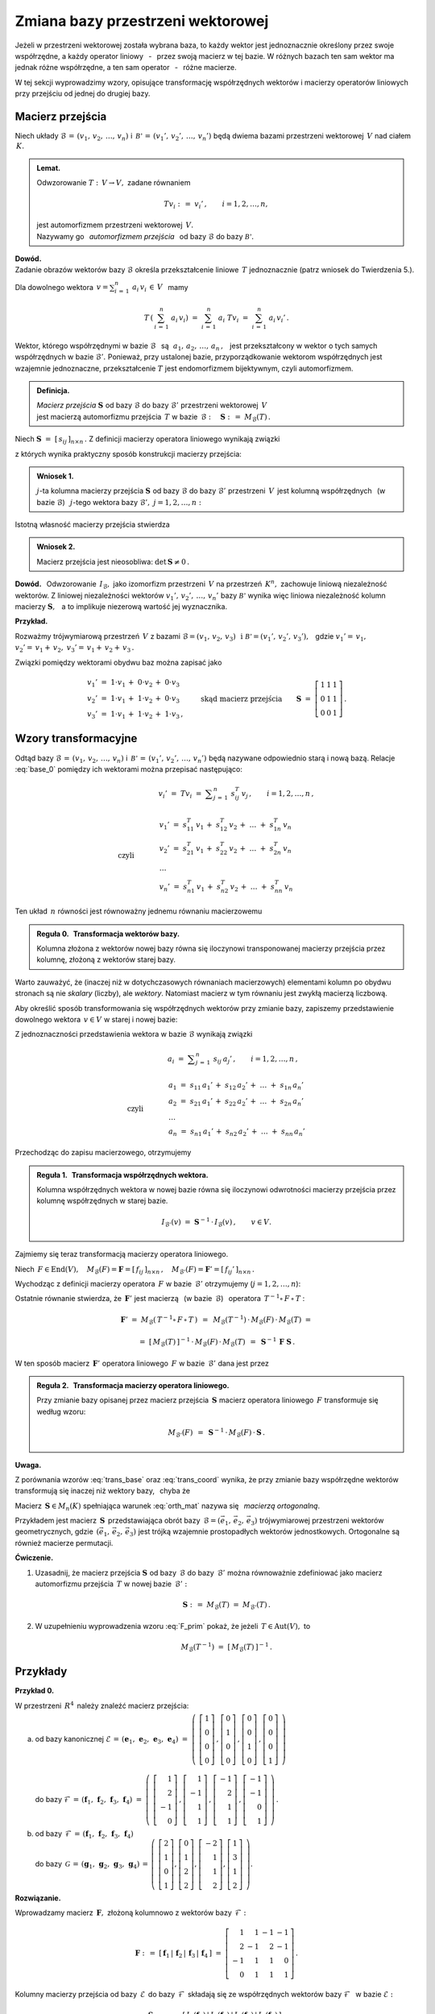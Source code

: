 
Zmiana bazy przestrzeni wektorowej
----------------------------------

Jeżeli w przestrzeni wektorowej została wybrana baza, to każdy wektor jest jednoznacznie
określony przez swoje współrzędne, a każdy operator liniowy :math:`\,` - :math:`\,` przez 
swoją macierz w tej bazie. W różnych bazach ten sam wektor ma jednak różne współrzędne,
a ten sam operator :math:`\,` - :math:`\,` różne macierze.

W tej sekcji wyprowadzimy wzory, opisujące transformację współrzędnych wektorów 
i macierzy operatorów liniowych przy przejściu od jednej do drugiej bazy.

Macierz przejścia
~~~~~~~~~~~~~~~~~

Niech układy :math:`\ \mathcal{B}\,=\,(v_1,\,v_2,\,\dots,\,v_n)\ ` 
i :math:`\ \,\mathcal{B'}\,=\,(v_1',\,v_2',\,\dots,\,v_n')\ ` będą dwiema bazami
przestrzeni wektorowej :math:`\,V\ ` nad ciałem :math:`\,K.`

.. admonition:: Lemat.
   
   Odwzorowanie :math:`\ T:\,V\rightarrow V,\ ` zadane równaniem 
   
   .. math::
   
      Tv_i\ :\,=\ v_i'\,,\qquad i=1,2,\dots,n,
   
   jest automorfizmem przestrzeni wektorowej :math:`\,V.\ \\`
   Nazywamy go :math:`\,` *automorfizmem przejścia* :math:`\,` 
   od bazy :math:`\ \mathcal{B}\ ` do bazy :math:`\ \mathcal{B'}.`

.. które przekształca wektory bazy :math:`\ \mathcal{B}\ ` w odpowiednie wektory
   bazy :math:`\ \mathcal{B}':`

**Dowód.** :math:`\, \\` 
Zadanie obrazów wektorów bazy :math:`\ \mathcal{B}\ ` określa przekształcenie liniowe :math:`\,T\ ` jednoznacznie (patrz wniosek do Twierdzenia 5.).

Dla dowolnego wektora :math:`\displaystyle\ \,v=\sum_{i\,=\,1}^n\ a_i\,v_i\,\in\,V\ \,` mamy

.. math::
   
   T\,\left(\,\sum_{i\,=\,1}^n\ a_i\,v_i\right)\ \ =\ \ 
   \sum_{i\,=\,1}^n\ a_i\;Tv_i\ \ =\ \ \sum_{i\,=\,1}^n\ a_i\,v_i'\,.


Wektor, którego współrzędnymi w bazie :math:`\ \mathcal{B}\ \,` są 
:math:`\ \,\,a_1,\,a_2,\,\dots,\,a_n\,,\ \,`
jest przekształcony w wektor o tych samych współrzędnych w bazie :math:`\ \mathcal{B}'.\ `
Ponieważ, przy ustalonej bazie, przyporządkowanie wektorom współrzędnych jest wzajemnie jednoznaczne,
przekształcenie :math:`\ T\ ` jest endomorfizmem bijektywnym, czyli automorfizmem.

.. admonition:: Definicja.
   
   | *Macierz przejścia* :math:`\ \boldsymbol{S}\ ` 
     od bazy :math:`\ \mathcal{B}\ ` do bazy :math:`\ \mathcal{B}'\ `
     przestrzeni wektorowej :math:`\,V\,` 
   | jest macierzą automorfizmu przejścia :math:`\,T\ ` 
     w bazie :math:`\,\mathcal{B}:\quad\boldsymbol{S}\ :\,=\ M_{\mathcal{B}}(T)\,.`

Niech :math:`\ \boldsymbol{S}\ =\ [\,s_{ij}\,]_{n\times n}\,.\ `
Z definicji macierzy operatora liniowego wynikają związki

.. math::
   :label: base_0

   \begin{array}{lcl}
   & & v_j'\;=\ Tv_j\;=\ \displaystyle\sum_{i\,=\,1}^n\ s_{ij}\:v_i\,,\qquad j=1,2,\dots,n\,, \\ \\
   \text{czyli} & \qquad\quad &
   \begin{array}{l}
   v_1'\ =\ s_{11}\,v_1\,+\ s_{21}\,v_2\,+\ \dots\ +\ s_{n1}\,v_n \\
   v_2'\ =\ s_{12}\,v_1\,+\ s_{22}\,v_2\,+\ \dots\ +\ s_{n2}\,v_n \\
   \ \dots \\
   v_n'\ =\ s_{1n}\,v_1\,+\ s_{2n}\,v_2\,+\ \dots\ +\ s_{nn}\,v_n
   \end{array}
   \end{array}

z których wynika praktyczny sposób konstrukcji macierzy przejścia:

.. admonition:: Wniosek 1. :math:`\\`
   
   :math:`j`-ta kolumna macierzy przejścia :math:`\ \boldsymbol{S}\ `
   od bazy :math:`\ \mathcal{B}\ ` do bazy :math:`\ \mathcal{B}'\ ` przestrzeni :math:`\,V\,` 
   jest kolumną współrzędnych :math:`\,` (w bazie :math:`\ \mathcal{B}`) :math:`\,`
   :math:`j`-tego wektora bazy :math:`\ \mathcal{B}',\ \ j=1,2,\dots,n:`
   
   .. math::
      :label: S_col
      
      \boldsymbol{S}\ \,=\ \,\left[\,I_{\mathcal{B}}(v_1')\,|\,
                                     I_{\mathcal{B}}(v_2')\,|\,
                                     \dots\,|\,
                                     I_{\mathcal{B}}(v_n')\,\right]\,.

Istotną własność macierzy przejścia stwierdza

.. admonition:: Wniosek 2. 
   
   Macierz przejścia jest nieosobliwa: :math:`\ \ \det\,\boldsymbol{S}\neq 0\,.`

**Dowód.** :math:`\,` Odwzorowanie :math:`\,I_{\mathcal{B}},\ ` jako izomorfizm
przestrzeni :math:`\,V\ ` na przestrzeń :math:`\,K^n,\ ` zachowuje liniową niezależność wektorów.
Z liniowej niezależności wektorów :math:`\ v_1',\,v_2',\,\dots,\,v_n'\ ` bazy :math:`\ \mathcal{B'}\ `
wynika więc liniowa niezależność kolumn macierzy :math:`\ \boldsymbol{S},\ \,` 
a to implikuje niezerową wartość jej wyznacznika.

**Przykład.**

Rozważmy trójwymiarową przestrzeń :math:`\,V\ ` z bazami 
:math:`\ \mathcal{B}=(v_1,\,v_2,\,v_3)\ \,\text{i}\ \ \mathcal{B'}=(v_1',\,v_2',\,v_3'),\ \,`
gdzie :math:`\ \ v_1'=\,v_1,` :math:`\ \ v_2'=\,v_1+\,v_2,` :math:`\ \ v_3'=\,v_1+\,v_2+\,v_3\,.`

Związki pomiędzy wektorami obydwu baz można zapisać jako

.. math::
   
   \begin{array}{l}
   v_1'\ =\ 1\cdot v_1\,+\;0\cdot v_2\,+\;0\cdot v_3 \\
   v_2'\ =\ 1\cdot v_1\,+\;1\cdot v_2\,+\;0\cdot v_3 \\
   v_3'\ =\ 1\cdot v_1\,+\;1\cdot v_2\,+\;1\cdot v_3\,,
   \end{array}
   \qquad\text{skąd macierz przejścia}\qquad
   \boldsymbol{S}\ =\ 
   \left[\begin{array}{ccc} 1 & 1 & 1 \\ 0 & 1 & 1 \\ 0 & 0 & 1 \end{array}\right]\,. 

Wzory transformacyjne
~~~~~~~~~~~~~~~~~~~~~

Odtąd bazy :math:`\ \mathcal{B}\,=\,(v_1,\,v_2,\,\dots,\,v_n)\ ` 
i :math:`\ \,\mathcal{B'}\,=\,(v_1',\,v_2',\,\dots,\,v_n')\ `
będą nazywane odpowiednio starą i nową bazą.
Relacje :eq:`base_0` pomiędzy ich wektorami można przepisać następująco:

.. math::

   \begin{array}{lcl}
   & & v_i'\;=\ Tv_i\;=\ \displaystyle\sum_{j\,=\,1}^n\ s_{ij}^T\:v_j\,,\qquad i=1,2,\dots,n\,, \\ \\
   \text{czyli} & \qquad\quad &
   \begin{array}{l}
   v_1'\ =\ s_{11}^T\,v_1\,+\ s_{12}^T\,v_2\,+\ \dots\ +\ s_{1n}^T\,v_n \\
   v_2'\ =\ s_{21}^T\,v_1\,+\ s_{22}^T\,v_2\,+\ \dots\ +\ s_{2n}^T\,v_n \\
   \ \dots \\
   v_n'\ =\ s_{n1}^T\,v_1\,+\ s_{n2}^T\,v_2\,+\ \dots\ +\ s_{nn}^T\,v_n
   \end{array}
   \end{array}

Ten układ :math:`\,n\ ` równości jest równoważny jednemu równaniu macierzowemu

.. math::
   :label: trans_base

   \blacktriangleright\quad   
   \left[\begin{array}{c} v_1' \\ v_2' \\ \dots \\ v_n' \end{array}\right]\ \,=\ \,
   \boldsymbol{S}^{\,T}\,
   \left[\begin{array}{c} v_1 \\ v_2 \\ \dots \\ v_n \end{array}\right]\,.
   
.. admonition:: Reguła 0. :math:`\,` Transformacja wektorów bazy.
   
   Kolumna złożona z wektorów nowej bazy równa się iloczynowi transponowanej macierzy przejścia 
   przez kolumnę, złożoną z wektorów starej bazy.

Warto zauważyć, że (inaczej niż w dotychczasowych równaniach macierzowych) elementami kolumn
po obydwu stronach są nie *skalary* (liczby), ale *wektory*.
Natomiast macierz w tym równaniu jest zwykłą macierzą liczbową.

Aby określić sposób transformowania się współrzędnych wektorów przy zmianie bazy,
zapiszemy przedstawienie dowolnego wektora :math:`\,v\in V\ ` w starej i nowej bazie:

.. math::
   :nowrap:
   
   \begin{eqnarray*}
   \sum_{i\,=\,1}^n\ a_i\:v_i & = & \sum_{j\,=\,1}^n\ a_j'\ v_j' \\
                              & = & \sum_{j\,=\,1}^n\ a_j'\ \left(\,
                                    \sum_{i\,=\,1}^n\ s_{ij}\:v_i\right) \\
                              & = & \sum_{i\,=\,1}^n\ \left(\,
                                    \sum_{j\,=\,1}^n\ s_{ij}\:a_j'\right)\;v_i\,.
   \end{eqnarray*}

Z jednoznaczności przedstawienia wektora w bazie :math:`\ \mathcal{B}\ ` wynikają związki

.. math::
   
   \begin{array}{lcl}
   & & a_i\ =\ \displaystyle\sum_{j\,=\,1}^n\ s_{ij}\:a_j'\,,\qquad i=1,2,\dots,n\,, \\ \\
   \text{czyli} & \qquad\quad &
   \begin{array}{l}
   a_1\ =\ s_{11}\,a_1'\,+\ s_{12}\,a_2'\,+\ \dots\ +\ s_{1n}\,a_n' \\
   a_2\ =\ s_{21}\,a_1'\,+\ s_{22}\,a_2'\,+\ \dots\ +\ s_{2n}\,a_n' \\
   \ \dots \\
   a_n\ =\ s_{n1}\,a_1'\,+\ s_{n2}\,a_2'\,+\ \dots\ +\ s_{nn}\,a_n'
   \end{array}
   \end{array}

Przechodząc do zapisu macierzowego, otrzymujemy

.. math::
   :label: trans_coord
   
   \left[\begin{array}{c} a_1 \\ a_2 \\ \dots \\ a_n \end{array}\right]
   \ \,=\ \,\boldsymbol{S}\;
   \left[\begin{array}{c} a_1' \\ a_2' \\ \dots \\ a_n' \end{array}\right]\,,
   \qquad\qquad\blacktriangleright\quad
   \left[\begin{array}{c} a_1' \\ a_2' \\ \dots \\ a_n' \end{array}\right]
   \ \,=\ \,\boldsymbol{S}^{-1}\,
   \left[\begin{array}{c} a_1 \\ a_2 \\ \dots \\ a_n \end{array}\right]\,.

.. admonition:: Reguła 1. :math:`\,` Transformacja współrzędnych wektora.
   
   .. Kolumna współrzędnych wektora w starej bazie równa się iloczynowi macierzy przejścia 
      przez kolumnę współrzędnych w nowej bazie.

   Kolumna współrzędnych wektora w nowej bazie równa się iloczynowi odwrotności macierzy przejścia 
   przez kolumnę współrzędnych w starej bazie.

   .. math::
      
      I_{\mathcal{B}'}(v)\ \ =\ \ \boldsymbol{S}^{-1}\,\cdot\,I_{\mathcal{B}}(v)\,,\qquad
      v\in V.
      

Zajmiemy się teraz transformacją macierzy operatora liniowego.

Niech :math:`\,F\in\text{End}(V),\quad 
M_{\mathcal{B}}(F)=\boldsymbol{F}=[\,f_{ij}\,]_{n\times n}\,,\quad
M_{\mathcal{B}'}(F)=\boldsymbol{F}'=[\,f_{ij}'\,]_{n\times n}\,.`

Wychodząc z definicji macierzy operatora :math:`\,F\ ` w bazie :math:`\,\mathcal{B}'\ ` 
otrzymujemy (:math:`j=1,2,\dots,n`):

.. math::
   :nowrap:
   
   \begin{eqnarray*}
   Fv_j' & = & \sum_{i\,=\,1}^n\ f_{ij}'\ v_i'\,, \\
   F\left(Tv_j\right) & = & \sum_{i\,=\,1}^n\ f_{ij}'\ Tv_i\,, \\
   T^{-1}\left[\,F\left(Tv_j\right)\,\right] & = & \sum_{i\,=\,1}^n\ f_{ij}'\ T^{-1}(Tv_i)\,, \\
   (T^{-1}\circ\,F\,\circ\,T)\ v_j & = & \sum_{i\,=\,1}^n\ f_{ij}'\ v_i\,.
   \end{eqnarray*}

Ostatnie równanie stwierdza, że :math:`\,\boldsymbol{F}'\ ` jest macierzą 
:math:`\,` (w bazie :math:`\,\mathcal{B}`) :math:`\,` operatora
:math:`\ \,T^{-1}\circ\,F\,\circ\,T` :

.. math::
   
   \boldsymbol{F}'\ =\ M_{\mathcal{B}}\left(\,T^{-1}\circ\,F\,\circ\,T\,\right)\ \,=\ \,
   M_{\mathcal{B}}(T^{-1})\,\cdot\,M_{\mathcal{B}}(F)\,\cdot\,M_{\mathcal{B}}(T)\ =
   
   =\  
   [\,M_{\mathcal{B}}(T)\,]^{-1}\,\cdot\,M_{\mathcal{B}}(F)\,\cdot\,M_{\mathcal{B}}(T)\ \,=\ \,
   \boldsymbol{S}^{-1}\,\boldsymbol{F}\ \boldsymbol{S}\,.

W ten sposób macierz :math:`\,\boldsymbol{F}'\ ` operatora liniowego :math:`\,F\ `
w bazie :math:`\,\mathcal{B}'\ ` dana jest przez

.. math::
   :label: F_prim
   
   \blacktriangleright\quad
   \boldsymbol{F}'\ =\ \boldsymbol{S}^{-1}\,\boldsymbol{F}\ \boldsymbol{S}\,.

   
.. .. math::

   \text{Ostatecznie}\qquad\blacktriangleright\quad
   \boldsymbol{F}'\ =\ \boldsymbol{S}^{-1}\,\boldsymbol{F}\ \boldsymbol{S}\,.

   Ostatecznie, macierz :math:`\,\boldsymbol{F}\ ` operatora liniowego :math:`\,F\ `
   przy zmianie bazy transformuje się następująco: 

   Ostatecznie, transformacja macierzy :math:`\,\boldsymbol{F}\ ` operatora liniowego :math:`\,F\ `
   wyraża się wzorem

   
.. admonition:: Reguła 2. :math:`\,` Transformacja macierzy operatora liniowego.
   
   Przy zmianie bazy opisanej przez macierz przejścia :math:`\,\boldsymbol{S}\ `
   macierz operatora liniowego :math:`\,F\ ` transformuje się według wzoru:
   
   .. math::
      
      M_{\mathcal{B}'}(F)\ \,=\ \,
      \boldsymbol{S}^{-1}\,\cdot\,M_{\mathcal{B}}(F)\,\cdot\,\boldsymbol{S}\,.

.. .. math::

   \begin{array}{lcc}
   & & \boldsymbol{F}'\ =\ 
     \boldsymbol{S}^{-1}\,\boldsymbol{F}\ \boldsymbol{S}\,, \\ \\
   \blacktriangleright & \quad & M_{\mathcal{B}'}(F)\ \,=\ \,
   \boldsymbol{S}^{-1}\,\cdot\,M_{\mathcal{B}}(F)\,\cdot\,\boldsymbol{S}\,.
   \end{array}

   .. math::

   \begin{array}{cccc}
   & & & \boldsymbol{F}'\ =\ 
   \boldsymbol{S}^{-1}\,\boldsymbol{F}\ \boldsymbol{S}\,, \\ \\
   \text{czyli}\quad & \quad\blacktriangleright & \quad & M_{\mathcal{B}'}(F)\ \,=\ \,
   \boldsymbol{S}^{-1}\,\cdot\,M_{\mathcal{B}}(F)\,\cdot\,\boldsymbol{S}\,.
   \end{array}

**Uwaga.**

Z porównania wzorów :eq:`trans_base` oraz :eq:`trans_coord` wynika, że przy zmianie bazy
współrzędne wektorów transformują się inaczej niż wektory bazy, :math:`\,` chyba że 

.. math::
   :label: orth_mat
   
   \boldsymbol{S}^{-1}\;=\ \boldsymbol{S}^{\,T}\,,
   \qquad\text{czyli}\qquad
   \boldsymbol{S}^{\,T}\boldsymbol{S}\ =\ \boldsymbol{I}_n\,.

Macierz :math:`\,\boldsymbol{S}\in M_n(K)\ ` spełniająca warunek :eq:`orth_mat` 
nazywa się :math:`\,` *macierzą ortogonalną*.

Przykładem jest macierz :math:`\,\boldsymbol{S}\,` przedstawiająca obrót 
bazy :math:`\,\mathcal{B}=(\vec{e}_1,\,\vec{e}_2,\,\vec{e}_3)\ ` trójwymiarowej przestrzeni
wektorów geometrycznych, gdzie :math:`\,(\vec{e}_1,\,\vec{e}_2,\,\vec{e}_3)\ ` 
jest trójką wzajemnie prostopadłych wektorów jednostkowych.
Ortogonalne są również macierze permutacji.

.. Innym przykładem mogą być macierze permutacji.
  
**Ćwiczenie.**

1. Uzasadnij, że macierz przejścia :math:`\ \boldsymbol{S}\ ` od bazy :math:`\,\mathcal{B}\ `
   do bazy :math:`\,\mathcal{B}'\ ` można równoważnie zdefiniować 
   jako macierz automorfizmu przejścia :math:`\,T\ ` w nowej bazie :math:`\,\mathcal{B}':`
   
   .. math::
      
      \boldsymbol{S}\ :\,=\ M_{\mathcal{B}}(T)\ =\ M_{\mathcal{B}'}(T)\,.

2. W uzupełnieniu wyprowadzenia wzoru :eq:`F_prim` pokaż, 
   że jeżeli :math:`\,T\in\text{Aut}(V),\ ` to

   .. math::
      
      M_{\mathcal{B}}(T^{-1})\ \ =\ \ [\,M_{\mathcal{B}}(T)\,]^{-1}\,.

Przykłady
~~~~~~~~~

**Przykład 0.**

W przestrzeni :math:`\,R^4\,` należy znaleźć macierz przejścia:

a. | od bazy kanonicznej :math:`\ \mathcal{E}\,=\,
     (\boldsymbol{e}_1,\,\boldsymbol{e}_2,\,\boldsymbol{e}_3,\,\boldsymbol{e}_4)\ =\ 
     \left(\ 
     \left[\begin{array}{c} 1 \\ 0 \\ 0 \\ 0 \end{array}\right]\,,  
     \left[\begin{array}{c} 0 \\ 1 \\ 0 \\ 0 \end{array}\right]\,,
     \left[\begin{array}{c} 0 \\ 0 \\ 1 \\ 0 \end{array}\right]\,,
     \left[\begin{array}{c} 0 \\ 0 \\ 0 \\ 1 \end{array}\right]
     \ \right)`
   |
   | do bazy :math:`\ \mathcal{F}\,=\,
     (\boldsymbol{f}_1,\,\boldsymbol{f}_2,\,\boldsymbol{f}_3,\,\boldsymbol{f}_4)\ =\ 
     \left(\ 
     \left[\begin{array}{r}  1 \\  2 \\ -1 \\ 0 \end{array}\right]\,,  
     \left[\begin{array}{r}  1 \\ -1 \\  1 \\ 1 \end{array}\right]\,,
     \left[\begin{array}{r} -1 \\  2 \\  1 \\ 1 \end{array}\right]\,,
     \left[\begin{array}{r} -1 \\ -1 \\  0 \\ 1 \end{array}\right]
     \ \right)\,.`

b. | od bazy :math:`\,\mathcal{F}\,=\,
     (\boldsymbol{f}_1,\,\boldsymbol{f}_2,\,\boldsymbol{f}_3,\,\boldsymbol{f}_4)`
   | do bazy :math:`\,\mathcal{G}\,=\,
     (\boldsymbol{g}_1,\,\boldsymbol{g}_2,\,\boldsymbol{g}_3,\,\boldsymbol{g}_4)\,=\,
     \left(\ 
     \left[\begin{array}{r}  2 \\ 1 \\ 0 \\ 1 \end{array}\right],  
     \left[\begin{array}{r}  0 \\ 1 \\ 2 \\ 2 \end{array}\right],
     \left[\begin{array}{r} -2 \\ 1 \\ 1 \\ 2 \end{array}\right],
     \left[\begin{array}{r}  1 \\ 3 \\ 1 \\ 2 \end{array}\right]
     \ \right).`

**Rozwiązanie.**

Wprowadzamy macierz :math:`\,\boldsymbol{F},\ ` złożoną kolumnowo 
z wektorów bazy :math:`\,\mathcal{F}:`

.. math::
   
   \boldsymbol{F}\ :\,=\ 
   [\,\boldsymbol{f}_1\,|\,\boldsymbol{f}_2\,|\,\boldsymbol{f}_3\,|\,\boldsymbol{f}_4\,]\ =\ 
   \left[\begin{array}{rrrr}
          1 &  1 & -1 & -1 \\
          2 & -1 &  2 & -1 \\
         -1 &  1 &  1 &  0 \\
          0 &  1 &  1 &  1 \end{array}\right]\,.

Kolumny macierzy przejścia od bazy :math:`\,\mathcal{E}\,` do bazy :math:`\,\mathcal{F}\,`
składają się ze współrzędnych wektorów bazy :math:`\ \mathcal{F}\ \,` w bazie :math:`\ \mathcal{E}:`

.. math::
   
   \boldsymbol{S}_{\mathcal{E}\rightarrow\mathcal{F}}\ =\ 
   [\,I_{\mathcal{E}}(\boldsymbol{f}_1)\,|\,
      I_{\mathcal{E}}(\boldsymbol{f}_2)\,|\,
      I_{\mathcal{E}}(\boldsymbol{f}_3)\,|\,
      I_{\mathcal{E}}(\boldsymbol{f}_4)\,]\,.

Ale w przestrzeni :math:`\,R^4\ ` każdy wektor jest kolumną swoich współrzędnych w bazie kanonicznej:

.. math::
   
   I_{\mathcal{E}}(\boldsymbol{x})\ =\ \boldsymbol{x}\,,\qquad \boldsymbol{x}\in R^4\,.

W takim razie szukana macierz przejścia jest dana po prostu przez

.. math::
   :label: S_EF
   
   \blacktriangleright\quad
   \boldsymbol{S}_{\mathcal{E}\rightarrow\mathcal{F}}\ =\   
   [\,\boldsymbol{f}_1\,|\,\boldsymbol{f}_2\,|\,\boldsymbol{f}_3\,|\,\boldsymbol{f}_4\,]\,=\,
   \boldsymbol{F}\ =\ 
   \left[\begin{array}{rrrr}
          1 &  1 & -1 & -1 \\
          2 & -1 &  2 & -1 \\
         -1 &  1 &  1 &  0 \\
          0 &  1 &  1 &  1 \end{array}\right]\,.

**Wniosek** (uogólnienie).

W przestrzeni :math:`\,K^n\ ` macierz przejścia od bazy kanonicznej :math:`\ \mathcal{E}\ ` 
do bazy :math:`\,\mathcal{B}\ ` jest macierzą :math:`\,\boldsymbol{B},\ `
otrzymaną przez zestawienie wektorów bazy :math:`\,\mathcal{B}\ `
zapisanych w postaci kolumnowej.

.. [\,\boldsymbol{f}_1\,|\,\boldsymbol{f}_2\,|\,\boldsymbol{f}_3\,|\,\boldsymbol{f}_4\,]\,=\,
   [\,\boldsymbol{g}_1\,|\,\boldsymbol{g}_2\,|\,\boldsymbol{g}_3\,|\,\boldsymbol{g}_4\,]\,=\,
   \boldsymbol{G}\ =\ 
   \left[\begin{array}{rrrr}
          2 & 0 & -2 & 1 \\
          1 & 1 &  1 & 3 \\
          0 & 2 &  1 & 1 \\
          1 & 2 &  2 & 2 \end{array}\right]\,.

Przy opisie przejścia :math:`\ \mathcal{F}\rightarrow\mathcal{G}\ ` przydatna będzie,
oprócz macierzy :math:`\,\boldsymbol{F},\ ` również macierz

.. math::
   
   \boldsymbol{G}\ :\,=\ 
   [\,\boldsymbol{g}_1\,|\,\boldsymbol{g}_2\,|\,\boldsymbol{g}_3\,|\,\boldsymbol{g}_4\,]\ =\ 
   \left[\begin{array}{rrrr}
          2 & 0 & -2 & 1 \\
          1 & 1 &  1 & 3 \\
          0 & 2 &  1 & 1 \\
          1 & 2 &  2 & 2 \end{array}\right]\,.

Z definicji (patrz wzór :eq:`base_0`), :math:`\,j`-ta kolumna macierzy 
:math:`\,\boldsymbol{S}_{\mathcal{F}\rightarrow\mathcal{G}}\equiv\boldsymbol{S}=
[\,s_{ij}\,]_{4\times 4}(R)\ `
przejścia od bazy :math:`\ \mathcal{F}\ ` do bazy :math:`\ \mathcal{G}\ ` jest 
kolumną współrzędnych (w bazie :math:`\ \mathcal{F}`) :math:`\,j`-tego wektora
bazy :math:`\ \mathcal{G}:`

.. math::
   :label: S_4
   
   \boldsymbol{g}_j\ =\ \sum_{i\,=\,1}^4\ s_{ij}\:\boldsymbol{f}_i\,,\qquad j=1,2,3,4.

Relację :eq:`S_4` można zinterpretować w duchu kolumnowej reguły mnożenia macierzowego:
:math:`\,j`-ta kolumna macierzy :math:`\,\boldsymbol{G}\ ` jest kombinacją liniową
kolumn macierzy :math:`\,\boldsymbol{F},\ ` o współczynnikach z :math:`\,j`-tej kolumny
macierzy :math:`\,\boldsymbol{S},\ \ j=1,2,3,4.\ ` Oznacza to, że 

.. math::
   
   \boldsymbol{G}\ =\ \boldsymbol{F}\boldsymbol{S}\,.

Macierz :math:`\,\boldsymbol{F},\ ` złożona z liniowo niezależnych kolumn
:math:`\ \boldsymbol{f}_1\,,\,\boldsymbol{f}_2\,,\,\boldsymbol{f}_3\,,\,\boldsymbol{f}_4\,,\ `
jest nieosobliwa: :math:`\ \det\,\boldsymbol{F}\neq 0,\ \,` a więc odwracalna. Stąd szukana macierz przejścia

.. math::
   :label: S_FG

   \blacktriangleright\quad   
   \boldsymbol{S}_{\mathcal{F}\rightarrow\mathcal{G}}\ =\ 
   \boldsymbol{F}^{-1}\,\boldsymbol{G}\,.

**Wariant rozwiązania.**

Niech :math:`\ T\in\text{Aut}(R^4)\ ` będzie automorfizmem przejścia
od bazy :math:`\ \mathcal{F}\ ` do bazy :math:`\ \mathcal{G}.\ ` Wtedy
szukana macierz przejścia jest macierzą automorfizmu :math:`\,T\,` w bazie 
:math:`\,\mathcal{F}:\ \boldsymbol{S}_{\mathcal{F}\rightarrow\mathcal{G}}\equiv\boldsymbol{S}=
M_{\mathcal{F}}(T).\ ` Ponadto 

.. math::
   
   \boldsymbol{g}_j\,=\,T\,\boldsymbol{f}_j\,,
   \qquad\text{skąd}\qquad
   \boldsymbol{g}_j\,=\,\boldsymbol{T}\cdot\boldsymbol{f}_j\,,
   \qquad j=1,2,3,4\,,

gdzie :math:`\ \,\boldsymbol{T}:\,=M_{\mathcal{E}}(T)\ \,` 
jest macierzą automorfizmu :math:`\,T\ ` w bazie kanonicznej. 
Na podstawie kolumnowej reguły mnożenia macierzowego stwierdzamy, że z równości wektorowych

.. math::
   
   \boldsymbol{g}_1\,=\,\boldsymbol{T}\cdot\boldsymbol{f}_1\,,\quad
   \boldsymbol{g}_2\,=\,\boldsymbol{T}\cdot\boldsymbol{f}_2\,,\quad
   \boldsymbol{g}_3\,=\,\boldsymbol{T}\cdot\boldsymbol{f}_3\,,\quad
   \boldsymbol{g}_4\,=\,\boldsymbol{T}\cdot\boldsymbol{f}_4\,,

wynika równość macierzowa

.. math::
   
   [\,\boldsymbol{g}_1\,|\,\boldsymbol{g}_2\,|\,\boldsymbol{g}_3\,|\,\boldsymbol{g}_4\,]\ =\ 
   \boldsymbol{T}\,\cdot\,
   [\,\boldsymbol{f}_1\,|\,\boldsymbol{f}_2\,|\,\boldsymbol{f}_3\,|\,\boldsymbol{f}_4\,]\,,
   \qquad\text{czyli}\qquad
   \boldsymbol{G}\ =\ \boldsymbol{T}\boldsymbol{F}\,.

Stąd :math:`\ \,\boldsymbol{T}\equiv M_{\mathcal{E}}(T)\ =\ \boldsymbol{G}\boldsymbol{F}^{-1}.\ \,`
Potrzebną macierz :math:`\,\boldsymbol{S}\equiv M_{\mathcal{F}}(T)\ ` można wyliczyć ze wzoru 

.. math::
   
   M_{\mathcal{F}}(T)\ =\ \boldsymbol{S}_{\mathcal{E}\rightarrow\mathcal{F}}^{-1}\,\cdot\, 
                          M_{\mathcal{E}}(T)\,\cdot\,
                          \boldsymbol{S}_{\mathcal{E}\rightarrow\mathcal{F}}\,.

Ale, jak zostało wcześniej pokazane (równanie :eq:`S_EF`):
:math:`\ \,\boldsymbol{S}_{\mathcal{E}\rightarrow\mathcal{F}}=\boldsymbol{F},\ \,` wobec czego

.. math::
   
   \boldsymbol{S}_{\mathcal{F}\rightarrow\mathcal{G}}\ =\ 
   \boldsymbol{F}^{-1}\,(\boldsymbol{G}\boldsymbol{F}^{-1})\,\boldsymbol{F}\ =\ 
   \boldsymbol{F}^{-1}\,\boldsymbol{G}\,.

Dla sprawdzenia poprawności rozwiązania :eq:`S_FG` rozważmy szczególny przypadek, gdy
baza :math:`\ \mathcal{F}\ \,` jest bazą kanoniczną: :math:`\ \mathcal{F}=\mathcal{E}.\ \,`
Wtedy :math:`\ \boldsymbol{F}=\boldsymbol{I}_4\ \ ` i :math:`\,` dochodzimy do wzoru
:math:`\ \boldsymbol{S}_{\mathcal{E}\rightarrow\mathcal{G}}\ =\ \boldsymbol{G},\ `
zgodnego (przy innym oznaczeniu) z poprzednim wynikiem :eq:`S_EF`.

.. .. math::
   
   \boldsymbol{S}_{\mathcal{E}\rightarrow\mathcal{G}}\ =\ \boldsymbol{G}\,,

Przechodząc do rachunków, trzeba obliczyć iloczyn macierzowy

.. math::
   
   \boldsymbol{F}^{-1}\,\boldsymbol{G}\ =\ 
      \left[\begin{array}{rrrr}
          1 &  1 & -1 & -1 \\
          2 & -1 &  2 & -1 \\
         -1 &  1 &  1 &  0 \\
          0 &  1 &  1 &  1 \end{array}\right]^{-1}
   \left[\begin{array}{rrrr}
          2 & 0 & -2 & 1 \\
          1 & 1 &  1 & 3 \\
          0 & 2 &  1 & 1 \\
          1 & 2 &  2 & 2 \end{array}\right]\,.

Komputerowe obliczenia przedstawiają się następująco:

.. code-block:: python

   sage: F = matrix(QQ,[[ 1, 1,-1,-1],
   ...                  [ 2,-1, 2,-1],
   ...                  [-1, 1, 1, 0],
   ...                  [ 0, 1, 1, 1]])
   
   sage: G = matrix(QQ,[[ 2, 0,-2, 1],
   ...                  [ 1, 1, 1, 3],
   ...                  [ 0, 2, 1, 1],
   ...                  [ 1, 2, 2, 2]])
   
   sage: F.I*G
   
   [1 0 0 1]
   [1 1 0 1]
   [0 1 1 1]
   [0 0 1 0]

**Przykład 1.**

W 4-wymiarowej przestrzeni :math:`\,V(R)\ ` wektor :math:`\,v\ ` ma w bazie
:math:`\,\mathcal{B}=(v_1,\,v_2,\,v_3,\,v_4)\ ` współrzędne :math:`\ 2,\ -3,\ 0,\ 4.\ `
Jakie współrzędne ma ten wektor w bazie :math:`\,\mathcal{B}'=(v_1',\,v_2',\,v_3',\,v_4'),\ `
gdzie

.. math::
   
   v_1'\,=\,-\ v_1\,,\quad v_2'\,=\,2\,v_1-\,v_3\,,\quad v_3'\,=\,v_1+\,v_2-\,v_3-\,2\,v_4\,,\quad
   v_4'\,=\,v_2-\,v_3+\,v_4\quad ?

**Rozwiązanie.** :math:`\,` 
Punktem wyjścia jest Reguła 1. przedstawiająca transformację współrzędnych:

.. math::
   
   I_{\mathcal{B}'}(v)\ \ =\ \ \boldsymbol{S}^{-1}\,\cdot\,I_{\mathcal{B}}(v)\,.

Macierz przejścia :math:`\,\boldsymbol{S}\ ` wyznaczymy z relacji
pomiędzy wektorami starej i nowej bazy:

.. math::
   :nowrap:

   \begin{alignat*}{5}
   v_1' & {\ } = {\ } & -\ v_1 &             &     &             &     &                      \\
   v_2' & {\ } = {\ } & 2\,v_1 &             &     & {\,} - {\;} & v_3 &                      \\
   v_3' & {\ } = {\ } &    v_1 & {\,} + {\;} & v_2 & {\,} - {\;} & v_3 & {\,} - {\;} & 2\,v_4 \\
   v_4' & {\ } = {\ } &        &             & v_2 & {\,} - {\;} & v_3 & {\,} + {\;} &    v_4
   \end{alignat*}

Mianowicie, na podstawie Wniosku 1. po definicji macierzy przejścia (równanie :eq:`S_col`) : 

.. math::
 
   \boldsymbol{S}
   \ \ =\ \ 
   \left[\begin{array}{rrrr} -1 &  2 &  1 &  0 \\
                              0 &  0 &  1 &  1 \\
                              0 & -1 & -1 & -1 \\
                              0 &  0 & -2 &  1 \end{array}\right]\,.

Z treści zadania:
:math:`\quad I_{\mathcal{B}}(v)\ =\ 
\left[\begin{array}{r} 2 \\ -3 \\ 0 \\ 4 \end{array}\right]\,;\quad`
przy oznaczeniu
:math:`\quad I_{\mathcal{B}'}(v)\ =\ 
\left[\begin{array}{r} a_1' \\ a_2' \\ a_3' \\ a_4' \end{array}\right]\quad`
mamy

.. math::
   :label: ex_1
   
   \left[\begin{array}{r} a_1' \\ a_2' \\ a_3' \\ a_4' \end{array}\right]\quad=\quad
   \left[\begin{array}{rrrr} -1 &  2 &  1 &  0 \\
                              0 &  0 &  1 &  1 \\
                              0 & -1 & -1 & -1 \\
                              0 &  0 & -2 &  1 \end{array}\right]^{-1}\cdot\quad
   \left[\begin{array}{r} 2 \\ -3 \\ 0 \\ 4 \end{array}\right]\,.

Dalsze obliczenia można wykonać dwoma sposobami. :math:`\\`
 
**Sposób 1.** :math:`\,` Bezpośrednie wyliczenie macierzy odwrotnej do :math:`\,\boldsymbol{S}.`

Macierz :math:`\,\boldsymbol{S}^{-1}\ ` można wyliczyć odręcznie, korzystając ze wzoru

.. math::
   
   (\boldsymbol{S}^{-1})_{ij}\ \,=\ \ \frac{1}{\det\boldsymbol{S}}\ \ S_{ji}\,,\qquad
   i,j=1,2,\dots,n\,,

gdzie :math:`\,S_{ij}\,` jest dopełnieniem algebraicznym elementu :math:`\,s_{ij}\,`
macierzy :math:`\,\boldsymbol{S},\ \\`
albo komputerowo, korzystając z funkcji wbudowanych do pakietu Sage. :math:`\\`

W drugim przypadku, po wyliczeniu macierzy :math:`\,\boldsymbol{S}^{-1}\ `
można od razu wykonać mnożenie macierzowe po prawej stronie równania :eq:`ex_1`,
co daje wynik w postaci kolumny współrzędnych wektora :math:`\,v\,` w bazie :math:`\,\mathcal{B}'.`

.. code-block:: python
   
   sage: S = matrix(QQ,[[-1, 2, 1, 0],
   ...                  [ 0, 0, 1, 1],
   ...                  [ 0,-1,-1,-1],
   ...                  [ 0, 0,-2, 1]])
   
   # Macierz odwrotna do S:
   sage: S_1 = S.I
   
   # Kolumna współrzędnych w bazie B:
   sage: I_B = vector(QQ,[2,-3,0,4]).column()
   
   sage: html.table([[S_1,'*',I_B,'=',S_1*I_B]])

.. math::
   :label: calc_comp
   
   \textstyle
   \left(\begin{array}{rrrr}
   -1 & -\frac{5}{3} & -2 & -\frac{1}{3} \\
    0 & -1           & -1 & 0            \\
    0 & \frac{1}{3}  &  0 & -\frac{1}{3} \\
    0 & \frac{2}{3}  &  0 & \frac{1}{3}
   \end{array}\right)
   \quad\ast\quad
   \left(\begin{array}{r} 2 \\ -3 \\ 0 \\ 4 \end{array}\right)
   \quad=\quad
   \left(\begin{array}{r} \frac{5}{3} \\ 3 \\ -\frac{7}{3} \\ -\frac{2}{3} \end{array}\right)

Dla przejrzystego zapisu liczbowych elementów macierzy i wektorów obliczenia zostały wykonane w ciele :math:`\,Q\,` liczb wymiernych.

**Odpowiedź.** :math:`\,` 
Współrzędne wektora :math:`\,v\ ` w bazie :math:`\,\mathcal{B}'\ ` wynoszą:
:math:`\textstyle\quad\frac{5}{3}\,,\ \ \ 3\,,\ \ -\ \frac{7}{3}\,,\ \ -\ \frac{2}{3}\,. \\`

**Sposób 2.** :math:`\,` 
Zamiast bezpośredniego wyliczania macierzy :math:`\,\boldsymbol{S}^{-1},\ ` odwrócimy relacje

.. math::
   :nowrap:

   \begin{alignat*}{6}
   v_1' & {\ } = {\ } & Tv_1 & {\ \,} = {\ \,} & -\ v_1 &             &     &             &     &                      \\
   v_2' & {\ } = {\ } & Tv_2 & {\ \,} = {\ \,} & 2\ v_1 &             &     & {\,} - {\;} & v_3 &                      \\
   v_3' & {\ } = {\ } & Tv_3 & {\ \,} = {\ \,} &    v_1 & {\,} + {\;} & v_2 & {\,} - {\;} & v_3 & {\,} - {\;} & 2\ v_4 \\
   v_4' & {\ } = {\ } & Tv_4 & {\ \,} = {\ \,} &        &             & v_2 & {\,} - {\;} & v_3 & {\,} + {\;} &    v_4
   \end{alignat*}

Po prostych elementarnych rachunkach otrzymujemy wzory 

.. math::
   :nowrap:

   \begin{alignat*}{6}
   v_1 & {\ } = {\ } & T^{-1}\,v_1' & {\ \,} = {\ \,} & -\ v_1'                        &             &      &             &                             &                                           \\
   v_2 & {\ } = {\ } & T^{-1}\,v_2' & {\ \,} = {\ \,} & -\ \textstyle\frac{5}{3}\ v_1' & {\,} - {\;} & v_2' & {\,} + {\;} & \textstyle\frac{1}{3}\ v_3' & {\,} + {\;} & \textstyle\frac{2}{3}\ v_4' \\
   v_3 & {\ } = {\ } & T^{-1}\,v_3' & {\ \,} = {\ \,} & -\ 2\ v_1'                     & {\,} - {\;} & v_2' &             &                             &                                           \\
   v_4 & {\ } = {\ } & T^{-1}\,v_4' & {\ \,} = {\ \,} & -\ \textstyle\frac{1}{3}\ v_1' &             &      & {\,} - {\;} & \textstyle\frac{1}{3}\ v_3' & {\,} + {\;} & \textstyle\frac{1}{3}\ v_4'
   \end{alignat*}

na podstawie których można wypisać macierz automorfizmu :math:`\,T^{-1}\ `
w bazie :math:`\,\mathcal{B}':`

.. math::
   :label: MB_prim_T_1
   
   M_{\mathcal{B}'}(T^{-1})\ \ =\ \ \textstyle
   \left[\begin{array}{rrrr}
         -1 & -\frac{5}{3} & -2 & -\frac{1}{3} \\
          0 & -1           & -1 &   0          \\ 
          0 &  \frac{1}{3} &  0 & -\frac{1}{3} \\
          0 &  \frac{2}{3} &  0 &  \frac{1}{3}
         \end{array}\right]\,.

Nas interesuje raczej macierz :math:`\ \boldsymbol{S}^{-1}=[\,M_{\mathcal{B}}(T)\,]^{-1}.\ \,`
Ale, zgodnie z Regułą 2.:

.. math::
   
   M_{\mathcal{B}'}(T^{-1})\ \,=\ \,
   \boldsymbol{S}^{-1}\cdot M_{\mathcal{B}}(T^{-1})\cdot\boldsymbol{S}\ \,=\ \,
   \boldsymbol{S}^{-1}\cdot [\,M_{\mathcal{B}}(T)\,]^{-1}\cdot\boldsymbol{S}\ \,=\ \,
   \boldsymbol{S}^{-1}\cdot\boldsymbol{S}^{-1}\cdot\boldsymbol{S}\ \,=\ \,\boldsymbol{S}^{-1}\,.

Równanie :eq:`MB_prim_T_1` daje więc szukaną macierz :math:`\ \boldsymbol{S}^{-1},\ `
co prowadzi dalej do wyniku :eq:`calc_comp`.

.. a rozwiązanie przykładu daje wzór :eq:`calc_comp`.

**Wariant rozwiązania.** :math:`\,`

Związek :eq:`trans_coord` pomiędzy współrzędnymi wektora w nowej i starej bazie, zapisany w postaci

.. math::
   
   \boldsymbol{S}\cdot I_{\mathcal{B}'}(v)\ =\  I_{\mathcal{B}}(v)
   \qquad\text{czyli}\qquad
   \left[\begin{array}{rrrr} -1 &  2 &  1 &  0 \\
                              0 &  0 &  1 &  1 \\
                              0 & -1 & -1 & -1 \\
                              0 &  0 & -2 &  1 \end{array}\right]
   \left[\begin{array}{r} a_1' \\ a_2' \\ a_3' \\ a_4' \end{array}\right]\ =\ 
   \left[\begin{array}{r} 2 \\ -3 \\ 0 \\ 4 \end{array}\right]

przedstawia kramerowski układ równań

.. math::
   :nowrap:
   
   \begin{alignat*}{5}
   -\ a_1' & {\,} + {\,} & 2\,a_2' & {\,} + {\,} &    a_3' &             &      & {\;} = {} &  2 \\
           &             &         &             &    a_3' & {\,} + {\,} & a_4' & {\;} = {} & -3 \\
           & {\,} - {\,} &    a_2' & {\,} - {\,} &    a_3' & {\,} - {\,} & a_4' & {\;} = {} &  0 \\
           &             &         & {\,} - {\,} & 2\,a_3' & {\,} + {\,} & a_4' & {\;} = {} &  4
   \end{alignat*}

który można rozwiązać odręcznie albo komputerowo z użyciem funkcji pakietu Sage:

.. code-block:: python
   
   sage: S = matrix(QQ,[[-1, 2, 1, 0],
   ...                  [ 0, 0, 1, 1],
   ...                  [ 0,-1,-1,-1],
   ...                  [ 0, 0,-2, 1]])

   sage: I_B = vector(QQ,[2,-3,0,4]) # wektor wolnych wyrazów
   
   sage: S \ I_B

   (5/3, 3, -7/3, -2/3)

**Przykład 2.**

W bazie :math:`\,\mathcal{B}=(v_1,\,v_2,\,v_3)\ ` przestrzeni wektorowej 
:math:`\,V(R)\ ` operator :math:`\,F\in\text{End}(V)\ ` ma macierz

.. math::
   
   \boldsymbol{F}\ =\ 
   \left[\begin{array}{rrr}
         3 & -2 & -1 \\
         2 &  1 & -3 \\
         1 &  3 &  2 \end{array}\right]\,.

Należy podać macierz :math:`\,\boldsymbol{F}'\ ` tego operatora w bazie
:math:`\,\mathcal{B}'=(v_1',\,v_2',\,v_3'):\,=(v_3,\,v_2,\,v_1).`

**Rozwiązanie.**

**Sposób 1.** (bezpośredni) :math:`\,` 

Z definicji macierzy :math:`\,\boldsymbol{F}=[\,f_{ij}\,]_{3\times 3}\ ` oraz
:math:`\,\boldsymbol{F}'=[\,f_{ij}'\,]_{3\times 3}\ ` operatora :math:`\,F\ `
w bazach :math:`\,\mathcal{B}\ ` oraz :math:`\,\mathcal{B}':`

.. math::
   
   Fv_j\,=\ f_{1j}\,v_1+\,f_{2j}\,v_2+\,f_{3j}\,v_3\,,
   \qquad
   Fv_j'\,=\ f_{1j}'\,v_1'+\,f_{2j}'\,v_2'+\,f_{3j}'\,v_3'\,,
   \qquad j=1,2,3,

oraz z zależności :math:`\ v_1'=v_3,\ v_2'=v_2,\ v_3'=v_1\ ` wynikają związki

.. math::
   
   \begin{array}{l}
   Fv_1\,=\quad 3\,v_1+\,2\,v_2+\,1\,v_3 \\
   Fv_2\,=\  -2\,v_1+\,1\,v_2+\,3\,v_3 \\
   Fv_3\,=\  -1\,v_1-\,3\,v_2+\,2\,v_3\,,
   \end{array}
   \qquad\qquad
   \begin{array}{l}
   Fv_1'\,=\ 2\,v_1'-\,3\,v_2'-\,1\,v_3' \\
   Fv_2'\,=\ 3\,v_1'+\,1\,v_2'-\,2\,v_3' \\
   Fv_3'\,=\ 1\,v_1'+\,2\,v_2'+\,3\,v_3'\,.
   \end{array}

Z drugiego układu równości odczytujemy:

.. math::
   
   \boldsymbol{F}'\ =\ 
   \left[\begin{array}{rrr}
          2 &  3 & 1 \\
         -3 &  1 & 2 \\
         -1 & -2 & 3 \end{array}\right]\,.

**Sposób 2.** (standardowy)

Stosujemy Regułę 2. transformacji macierzy operatora liniowego (wzór :eq:`F_prim`):

.. math::
   :label: F_prim_bis
   
   \boldsymbol{F}'\ =\ \boldsymbol{S}^{-1}\,\boldsymbol{F}\ \boldsymbol{S}\,,

gdzie :math:`\,\boldsymbol{S}\ ` jest macierzą przejścia 
od bazy :math:`\,\mathcal{B}=(v_1,\,v_2,\,v_3)\ `
do bazy :math:`\,\mathcal{B}'=(v_3,\,v_2,\,v_1).`

Zapisując związki pomiędzy wektorami nowej i starej bazy

.. math::
   
   \begin{array}{l}
   v_1'\,=\ 0\,v_1+\,0\,v_2+\,1\,v_3 \\
   v_2'\,=\ 0\,v_1+\,1\,v_2+\,0\,v_3 \\
   v_3'\,=\ 1\,v_1+\,0\,v_2+\,0\,v_3
   \end{array}
   \qquad\text{otrzymujemy}\qquad
   \boldsymbol{S}\ =\ 
   \left[\begin{array}{ccc} 0 & 0 & 1 \\ 
                            0 & 1 & 0 \\ 
                            1 & 0 & 0 \end{array}\right]\,.

Zamiast wyliczać bezpośrednio macierz :math:`\,\boldsymbol{S}^{-1}\ `
zauważmy, że automorfizm przejścia :math:`\,T,\ ` który przekształca 
wektory bazy :math:`\,\mathcal{B}\ ` w odpowiednie 
wektory bazy :math:`\,\mathcal{B}':\ \ Tv_i=v_i',\ \ i=1,2,3,\ \ `
spełnia warunek :math:`\,T^2=I,\ ` gdzie :math:`\,I\ ` jest przekształceniem identycznościowym:

.. math::
   
   \begin{array}{l} Tv_1=v_3 \\ Tv_2=v_2 \\ Tv_3=v_1 \end{array}
   \qquad\Rightarrow\qquad
   \begin{array}{l}
   T^2\,v_1=\,Tv_3=\,v_1=\,I\,v_1 \\ T^2\,v_2=\,Tv_2=\,v_2=\,I\,v_2 \\ T^2\,v_3=\,Tv_1=\,v_3=\,I\,v_3
   \end{array}

Z multiplikatywności macierzowej reprezentacji operatorów liniowych wynika, że analogiczną własność ma macierz przejścia: :math:`\ \boldsymbol{S}^2\ =\ \boldsymbol{I}_3,\ \,` 
skąd :math:`\ \boldsymbol{S}^{-1}=\,\boldsymbol{S}.`

.. Wyznaczone macierze podstawiamy do wzoru :eq:`F_prim_bis`.

.. code-block:: python

   sage: F = matrix(QQ,[[3, -2, -1],
   ...                  [2,  1, -3],
   ...                  [1,  3,  2]])

   sage: S = matrix(QQ,[[0,  0,  1],
   ...                  [0,  1,  0],
   ...                  [1,  0,  0]])

   sage: F_1 = S*F*S
   
   sage: html.table([[S, '*', F, '*', S, '=', F_1]])

.. math::
   
   \left(\begin{array}{ccc} 0 & 0 & 1 \\ 
                            0 & 1 & 0 \\ 
                            1 & 0 & 0 \end{array}\right)
   \ \ast\ 
   \left(\begin{array}{rrr} 3 & -2 & -1 \\
                            2 &  1 & -3 \\
                            1 &  3 &  2 \end{array}\right)
   \ \ast\ 
   \left(\begin{array}{ccc} 0 & 0 & 1 \\ 
                            0 & 1 & 0 \\ 
                            1 & 0 & 0 \end{array}\right)
   \ =\ 
   \left(\begin{array}{rrr}
          2 &  3 & 1 \\
         -3 &  1 & 2 \\
         -1 & -2 & 3 \end{array}\right)\,.






